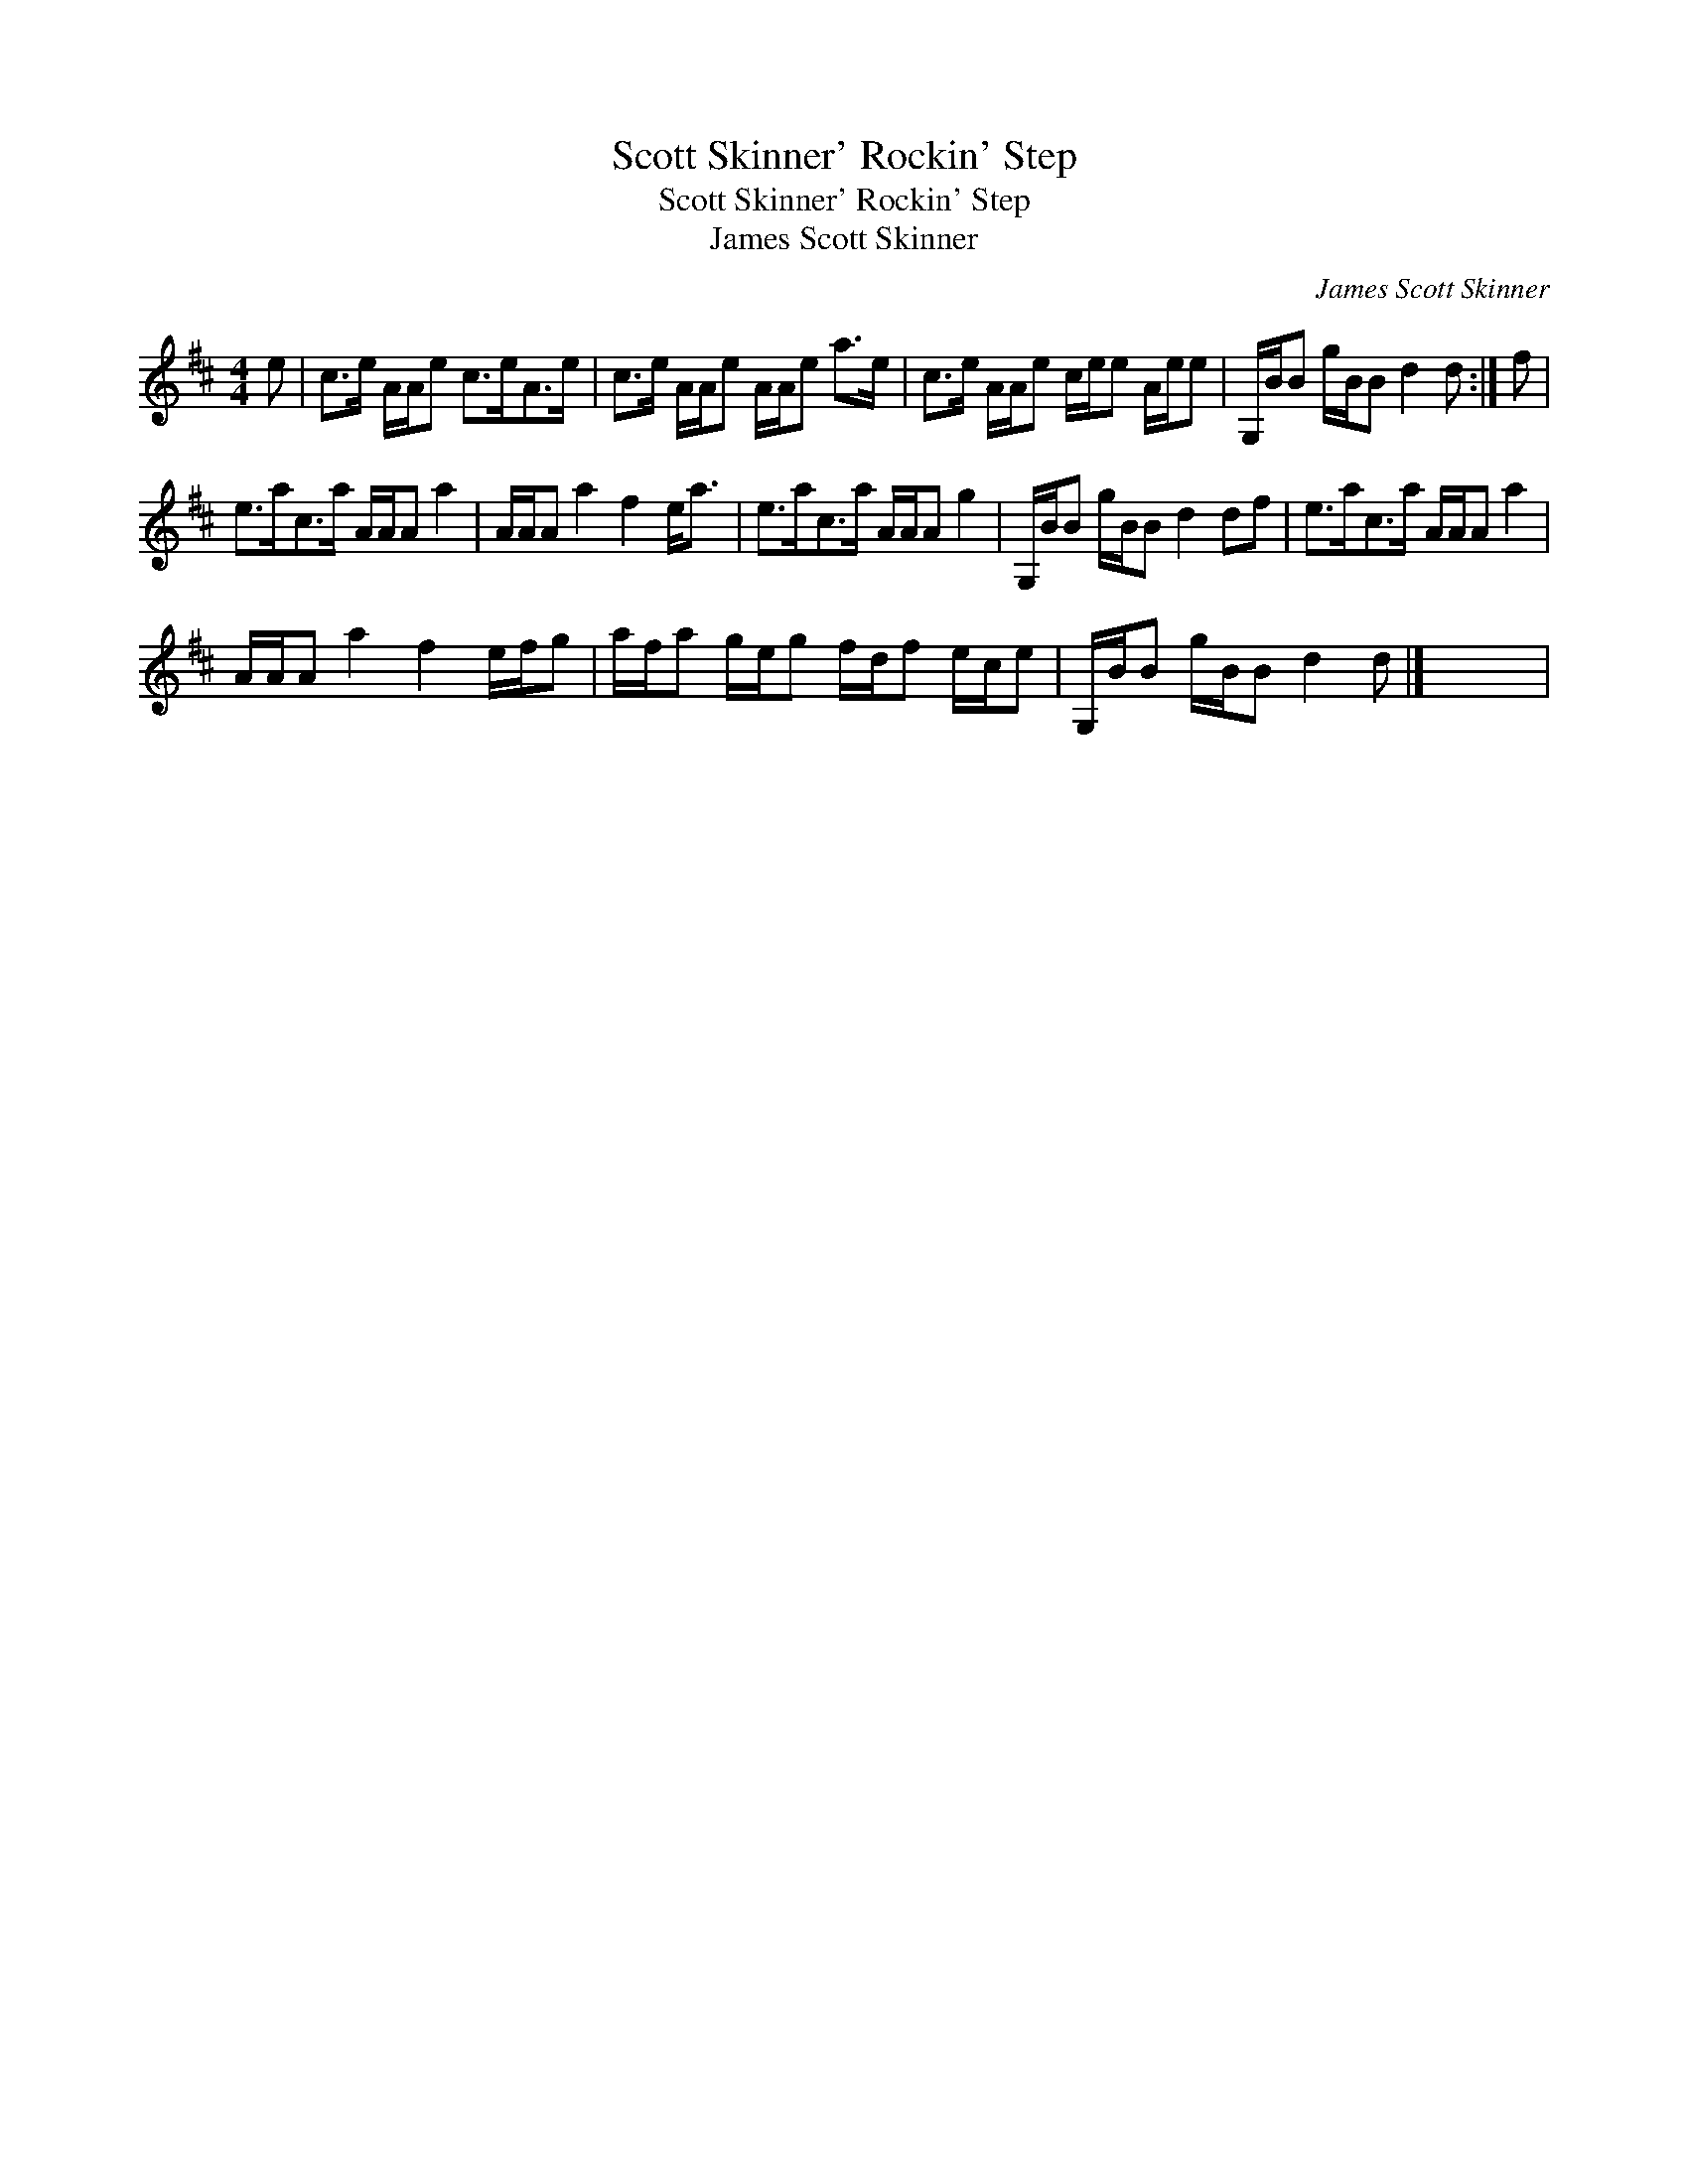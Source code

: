 X:1
T:Scott Skinner' Rockin' Step
T:Scott Skinner' Rockin' Step
T:James Scott Skinner
C:James Scott Skinner
L:1/8
M:4/4
K:D
V:1 treble 
V:1
 e | c>e A/A/e c>eA>e | c>e A/A/e A/A/e a>e | c>e A/A/e c/e/e A/e/e | G,/B/B g/B/B d2 d :| f | %6
 e>ac>a A/A/A a2 | A/A/A a2 f2 e<a | e>ac>a A/A/A g2 | G,/B/B g/B/B d2 df | e>ac>a A/A/A a2 | %11
 A/A/A a2 f2 e/f/g | a/f/a g/e/g f/d/f e/c/e | G,/B/B g/B/B d2 d |] x8 | %15

